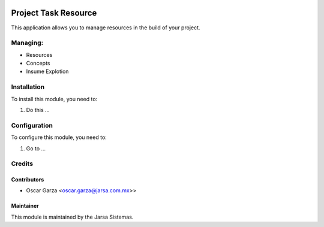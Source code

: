 .. image:: https://img.shields.io/badge/licence-AGPL--3-blue.svg
   :target: http://www.gnu.org/licenses/agpl-3.0-standalone.html
   :alt: License: AGPL-3

=====================
Project Task Resource
=====================

This application allows you to manage resources in the build of your project.

Managing:
=========
* Resources
* Concepts
* Insume Explotion


Installation
============

To install this module, you need to:

#. Do this ...

Configuration
=============

To configure this module, you need to:

#. Go to ...

Credits
=======

Contributors
------------
* Oscar Garza <oscar.garza@jarsa.com.mx>>

Maintainer
----------

.. image:: http://www.jarsa.com.mx/logo.png
   :alt: Jarsa Sistemas, S.A. de C.V.
   :target: http://www.jarsa.com.mx

This module is maintained by the Jarsa Sistemas.
